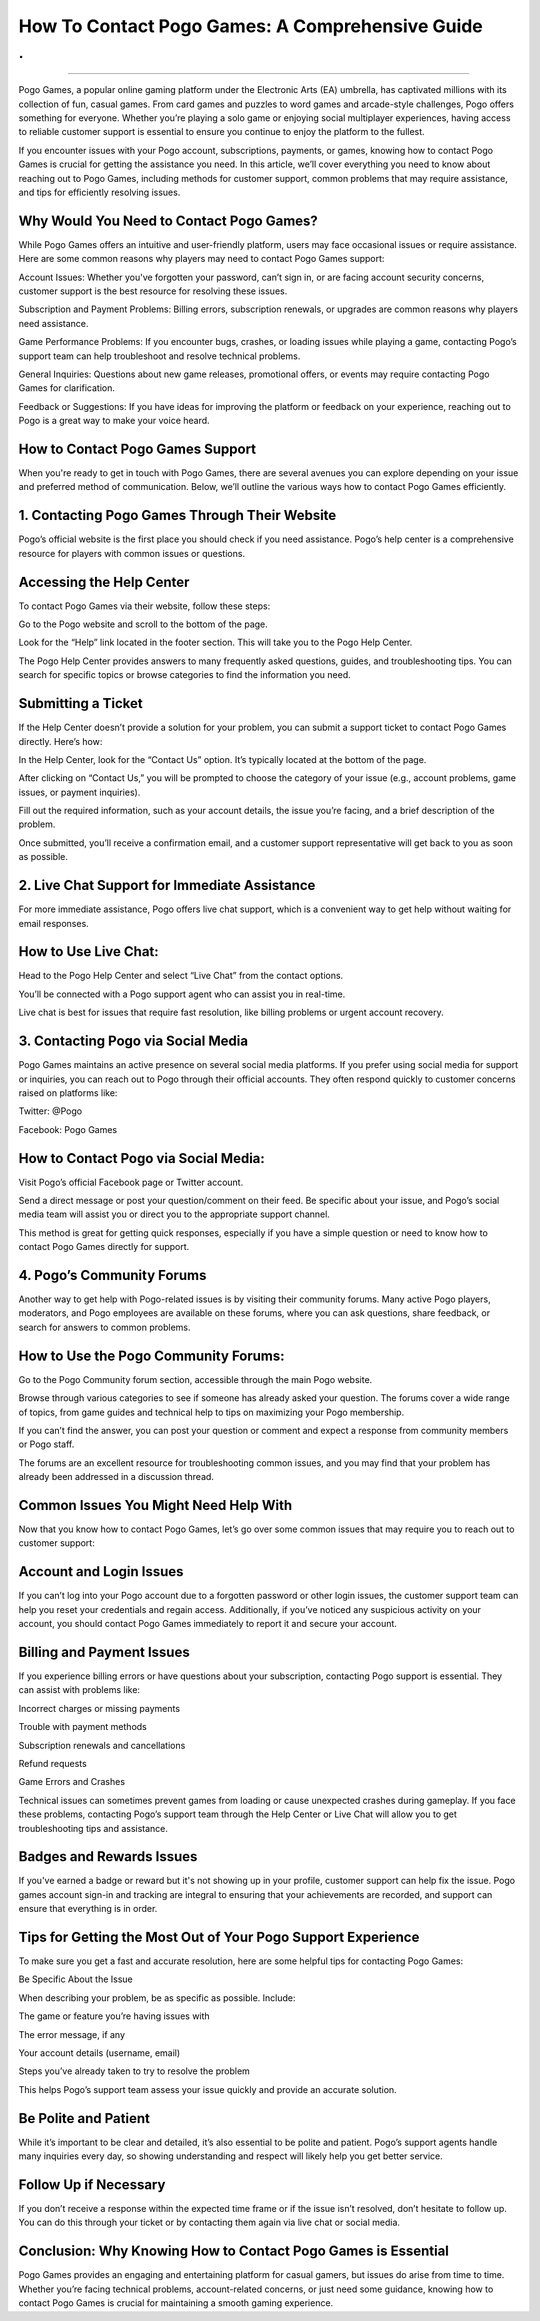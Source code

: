 How To Contact Pogo Games: A Comprehensive Guide
============================================
.
.

.. image:: support1.png
   :alt: My Project Logo
   :width: 400px
   :align: center
   :target: https://pogo.officialredir.com
______________________________________
  

Pogo Games, a popular online gaming platform under the Electronic Arts (EA) umbrella, has captivated millions with its collection of fun, casual games. From card games and puzzles to word games and arcade-style challenges, Pogo offers something for everyone. Whether you’re playing a solo game or enjoying social multiplayer experiences, having access to reliable customer support is essential to ensure you continue to enjoy the platform to the fullest.

If you encounter issues with your Pogo account, subscriptions, payments, or games, knowing how to contact Pogo Games is crucial for getting the assistance you need. In this article, we’ll cover everything you need to know about reaching out to Pogo Games, including methods for customer support, common problems that may require assistance, and tips for efficiently resolving issues.

Why Would You Need to Contact Pogo Games?
________________________________

While Pogo Games offers an intuitive and user-friendly platform, users may face occasional issues or require assistance. Here are some common reasons why players may need to contact Pogo Games support:

Account Issues: Whether you've forgotten your password, can’t sign in, or are facing account security concerns, customer support is the best resource for resolving these issues.

Subscription and Payment Problems: Billing errors, subscription renewals, or upgrades are common reasons why players need assistance.

Game Performance Problems: If you encounter bugs, crashes, or loading issues while playing a game, contacting Pogo’s support team can help troubleshoot and resolve technical problems.

General Inquiries: Questions about new game releases, promotional offers, or events may require contacting Pogo Games for clarification.

Feedback or Suggestions: If you have ideas for improving the platform or feedback on your experience, reaching out to Pogo is a great way to make your voice heard.

How to Contact Pogo Games Support
________________________________

When you're ready to get in touch with Pogo Games, there are several avenues you can explore depending on your issue and preferred method of communication. Below, we’ll outline the various ways how to contact Pogo Games efficiently.

1. Contacting Pogo Games Through Their Website
________________________________

Pogo’s official website is the first place you should check if you need assistance. Pogo’s help center is a comprehensive resource for players with common issues or questions.

Accessing the Help Center
________________________________

To contact Pogo Games via their website, follow these steps:

Go to the Pogo website and scroll to the bottom of the page.

Look for the “Help” link located in the footer section. This will take you to the Pogo Help Center.

The Pogo Help Center provides answers to many frequently asked questions, guides, and troubleshooting tips. You can search for specific topics or browse categories to find the information you need.

Submitting a Ticket
________________________________

If the Help Center doesn’t provide a solution for your problem, you can submit a support ticket to contact Pogo Games directly. Here’s how:

In the Help Center, look for the “Contact Us” option. It’s typically located at the bottom of the page.

After clicking on “Contact Us,” you will be prompted to choose the category of your issue (e.g., account problems, game issues, or payment inquiries).

Fill out the required information, such as your account details, the issue you’re facing, and a brief description of the problem.

Once submitted, you’ll receive a confirmation email, and a customer support representative will get back to you as soon as possible.

2. Live Chat Support for Immediate Assistance
________________________________

For more immediate assistance, Pogo offers live chat support, which is a convenient way to get help without waiting for email responses.

How to Use Live Chat:
________________________________

Head to the Pogo Help Center and select “Live Chat” from the contact options.

You’ll be connected with a Pogo support agent who can assist you in real-time.

Live chat is best for issues that require fast resolution, like billing problems or urgent account recovery.

3. Contacting Pogo via Social Media
________________________________

Pogo Games maintains an active presence on several social media platforms. If you prefer using social media for support or inquiries, you can reach out to Pogo through their official accounts. They often respond quickly to customer concerns raised on platforms like:

Twitter: @Pogo

Facebook: Pogo Games

How to Contact Pogo via Social Media:
________________________________

Visit Pogo’s official Facebook page or Twitter account.

Send a direct message or post your question/comment on their feed. Be specific about your issue, and Pogo’s social media team will assist you or direct you to the appropriate support channel.

This method is great for getting quick responses, especially if you have a simple question or need to know how to contact Pogo Games directly for support.

4. Pogo’s Community Forums
________________________________

Another way to get help with Pogo-related issues is by visiting their community forums. Many active Pogo players, moderators, and Pogo employees are available on these forums, where you can ask questions, share feedback, or search for answers to common problems.

How to Use the Pogo Community Forums:
________________________________

Go to the Pogo Community forum section, accessible through the main Pogo website.

Browse through various categories to see if someone has already asked your question. The forums cover a wide range of topics, from game guides and technical help to tips on maximizing your Pogo membership.

If you can’t find the answer, you can post your question or comment and expect a response from community members or Pogo staff.

The forums are an excellent resource for troubleshooting common issues, and you may find that your problem has already been addressed in a discussion thread.

Common Issues You Might Need Help With
________________________________

Now that you know how to contact Pogo Games, let’s go over some common issues that may require you to reach out to customer support:

Account and Login Issues
________________________________

If you can’t log into your Pogo account due to a forgotten password or other login issues, the customer support team can help you reset your credentials and regain access. Additionally, if you’ve noticed any suspicious activity on your account, you should contact Pogo Games immediately to report it and secure your account.

Billing and Payment Issues
________________________________

If you experience billing errors or have questions about your subscription, contacting Pogo support is essential. They can assist with problems like:

Incorrect charges or missing payments

Trouble with payment methods

Subscription renewals and cancellations

Refund requests

Game Errors and Crashes

Technical issues can sometimes prevent games from loading or cause unexpected crashes during gameplay. If you face these problems, contacting Pogo’s support team through the Help Center or Live Chat will allow you to get troubleshooting tips and assistance.

Badges and Rewards Issues
________________________________

If you've earned a badge or reward but it's not showing up in your profile, customer support can help fix the issue. Pogo games account sign-in and tracking are integral to ensuring that your achievements are recorded, and support can ensure that everything is in order.

Tips for Getting the Most Out of Your Pogo Support Experience
________________________________

To make sure you get a fast and accurate resolution, here are some helpful tips for contacting Pogo Games:

Be Specific About the Issue

When describing your problem, be as specific as possible. Include:

The game or feature you’re having issues with

The error message, if any

Your account details (username, email)

Steps you’ve already taken to try to resolve the problem

This helps Pogo’s support team assess your issue quickly and provide an accurate solution.

Be Polite and Patient
________________________________

While it’s important to be clear and detailed, it’s also essential to be polite and patient. Pogo’s support agents handle many inquiries every day, so showing understanding and respect will likely help you get better service.

Follow Up if Necessary
________________________________

If you don’t receive a response within the expected time frame or if the issue isn’t resolved, don’t hesitate to follow up. You can do this through your ticket or by contacting them again via live chat or social media.

Conclusion: Why Knowing How to Contact Pogo Games is Essential
________________________________

Pogo Games provides an engaging and entertaining platform for casual gamers, but issues do arise from time to time. Whether you’re facing technical problems, account-related concerns, or just need some guidance, knowing how to contact Pogo Games is crucial for maintaining a smooth gaming experience.
